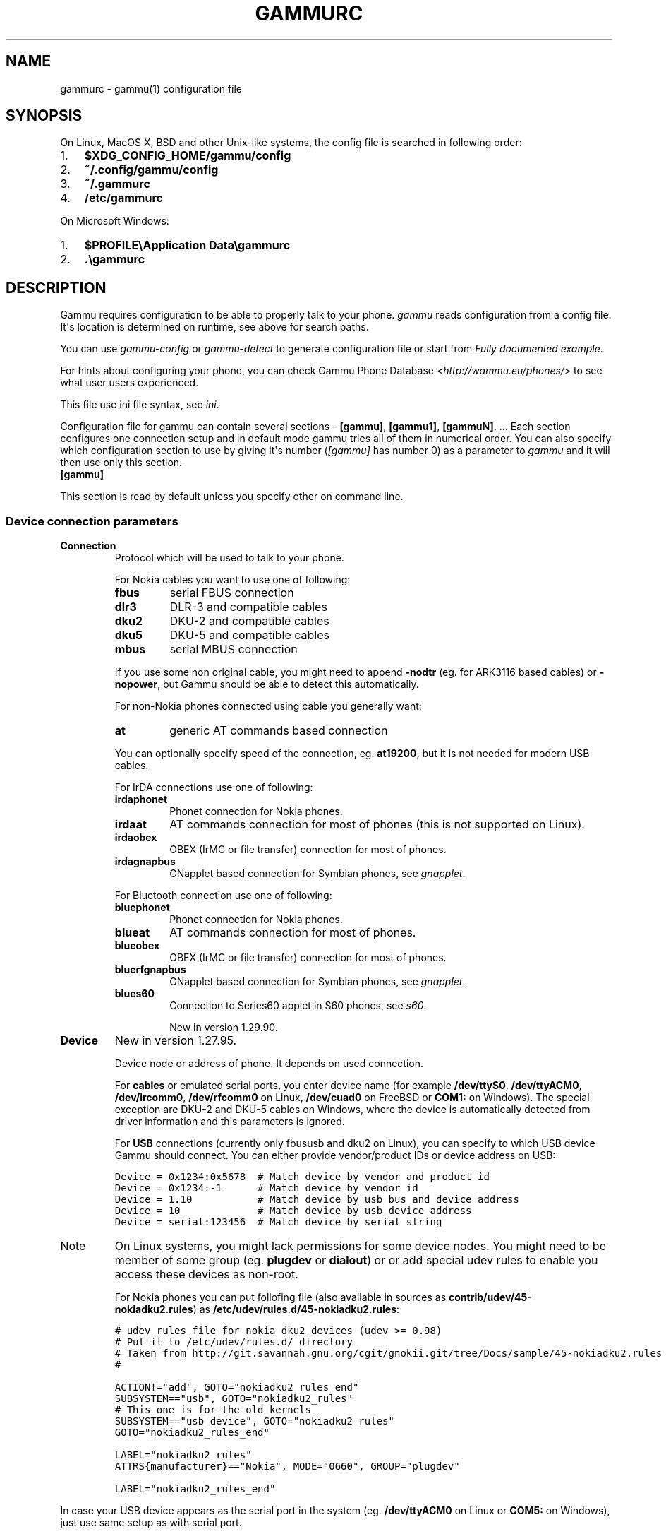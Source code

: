 .TH "GAMMURC" "5" "November 07, 2011" "1.30.90" "Gammu"
.SH NAME
gammurc \- gammu(1) configuration file
.
.nr rst2man-indent-level 0
.
.de1 rstReportMargin
\\$1 \\n[an-margin]
level \\n[rst2man-indent-level]
level margin: \\n[rst2man-indent\\n[rst2man-indent-level]]
-
\\n[rst2man-indent0]
\\n[rst2man-indent1]
\\n[rst2man-indent2]
..
.de1 INDENT
.\" .rstReportMargin pre:
. RS \\$1
. nr rst2man-indent\\n[rst2man-indent-level] \\n[an-margin]
. nr rst2man-indent-level +1
.\" .rstReportMargin post:
..
.de UNINDENT
. RE
.\" indent \\n[an-margin]
.\" old: \\n[rst2man-indent\\n[rst2man-indent-level]]
.nr rst2man-indent-level -1
.\" new: \\n[rst2man-indent\\n[rst2man-indent-level]]
.in \\n[rst2man-indent\\n[rst2man-indent-level]]u
..
.\" Man page generated from reStructeredText.
.
.SH SYNOPSIS
.sp
On Linux, MacOS X, BSD and other Unix\-like systems, the config file is
searched in following order:
.INDENT 0.0
.IP 1. 3
\fB$XDG_CONFIG_HOME/gammu/config\fP
.IP 2. 3
\fB~/.config/gammu/config\fP
.IP 3. 3
\fB~/.gammurc\fP
.IP 4. 3
\fB/etc/gammurc\fP
.UNINDENT
.sp
On Microsoft Windows:
.INDENT 0.0
.IP 1. 3
\fB$PROFILE\eApplication Data\egammurc\fP
.IP 2. 3
\fB.\egammurc\fP
.UNINDENT
.SH DESCRIPTION
.sp
Gammu requires configuration to be able to properly talk to your phone.
\fIgammu\fP reads configuration from a config file. It\(aqs location is determined
on runtime, see above for search paths.
.sp
You can use \fIgammu\-config\fP or \fIgammu\-detect\fP to generate
configuration file or start from \fI\%Fully documented example\fP.
.sp
For hints about configuring your phone, you can check Gammu Phone
Database <\fI\%http://wammu.eu/phones/\fP> to see what user users
experienced.
.sp
This file use ini file syntax, see \fIini\fP.
.sp
Configuration file for gammu can contain several sections \- \fB[gammu]\fP, \fB[gammu1]\fP,
\fB[gammuN]\fP, ... Each section configures one connection setup and in default mode
gammu tries all of them in numerical order. You can also specify which
configuration section to use by giving it\(aqs number (\fI\%[gammu]\fP has number 0) as a
parameter to \fIgammu\fP and it will then use only this section.
.INDENT 0.0
.TP
.B [gammu]
.UNINDENT
.sp
This section is read by default unless you specify other on command line.
.SS Device connection parameters
.INDENT 0.0
.TP
.B Connection
Protocol which will be used to talk to your phone.
.sp
For Nokia cables you want to use one of following:
.INDENT 7.0
.TP
.B \fBfbus\fP
serial FBUS connection
.TP
.B \fBdlr3\fP
DLR\-3 and compatible cables
.TP
.B \fBdku2\fP
DKU\-2 and compatible cables
.TP
.B \fBdku5\fP
DKU\-5 and compatible cables
.TP
.B \fBmbus\fP
serial MBUS connection
.UNINDENT
.sp
If you use some non original cable, you might need to append \fB\-nodtr\fP (eg. for
ARK3116 based cables) or \fB\-nopower\fP, but Gammu should be able to detect this
automatically.
.sp
For non\-Nokia phones connected using cable you generally want:
.INDENT 7.0
.TP
.B \fBat\fP
generic AT commands based connection
.UNINDENT
.sp
You can optionally specify speed of the connection, eg. \fBat19200\fP, but it is
not needed for modern USB cables.
.sp
For IrDA connections use one of following:
.INDENT 7.0
.TP
.B \fBirdaphonet\fP
Phonet connection for Nokia phones.
.TP
.B \fBirdaat\fP
AT commands connection for most of phones (this is not supported on Linux).
.TP
.B \fBirdaobex\fP
OBEX (IrMC or file transfer) connection for most of phones.
.TP
.B \fBirdagnapbus\fP
GNapplet based connection for Symbian phones, see \fIgnapplet\fP.
.UNINDENT
.sp
For Bluetooth connection use one of following:
.INDENT 7.0
.TP
.B \fBbluephonet\fP
Phonet connection for Nokia phones.
.TP
.B \fBblueat\fP
AT commands connection for most of phones.
.TP
.B \fBblueobex\fP
OBEX (IrMC or file transfer) connection for most of phones.
.TP
.B \fBbluerfgnapbus\fP
GNapplet based connection for Symbian phones, see \fIgnapplet\fP.
.TP
.B \fBblues60\fP
Connection to Series60 applet in S60 phones, see \fIs60\fP.
.sp
New in version 1.29.90.
.UNINDENT
.UNINDENT
.INDENT 0.0
.TP
.B Device
New in version 1.27.95.
.sp
Device node or address of phone. It depends on used connection.
.sp
For \fBcables\fP or emulated serial ports, you enter device name (for example
\fB/dev/ttyS0\fP, \fB/dev/ttyACM0\fP, \fB/dev/ircomm0\fP, \fB/dev/rfcomm0\fP on Linux,
\fB/dev/cuad0\fP on FreeBSD or \fBCOM1:\fP on Windows). The special exception are
DKU\-2 and DKU\-5 cables on Windows, where the device is automatically detected
from driver information and this parameters is ignored.
.sp
For \fBUSB\fP connections (currently only fbususb and dku2 on Linux), you can
specify to which USB device Gammu should connect. You can either provide
vendor/product IDs or device address on USB:
.sp
.nf
.ft C
Device = 0x1234:0x5678  # Match device by vendor and product id
Device = 0x1234:\-1      # Match device by vendor id
Device = 1.10           # Match device by usb bus and device address
Device = 10             # Match device by usb device address
Device = serial:123456  # Match device by serial string
.ft P
.fi
.IP Note
On Linux systems, you might lack permissions for some device nodes.
You might need to be member of some group (eg. \fBplugdev\fP or
\fBdialout\fP) or or add special udev rules to enable you access
these devices as non\-root.
.sp
For Nokia phones you can put follofing file (also available in sources
as \fBcontrib/udev/45\-nokiadku2.rules\fP) as
\fB/etc/udev/rules.d/45\-nokiadku2.rules\fP:
.sp
.nf
.ft C
# udev rules file for nokia dku2 devices (udev >= 0.98)
# Put it to /etc/udev/rules.d/ directory
# Taken from http://git.savannah.gnu.org/cgit/gnokii.git/tree/Docs/sample/45\-nokiadku2.rules
#

ACTION!="add", GOTO="nokiadku2_rules_end"
SUBSYSTEM=="usb", GOTO="nokiadku2_rules"
# This one is for the old kernels
SUBSYSTEM=="usb_device", GOTO="nokiadku2_rules"
GOTO="nokiadku2_rules_end"

LABEL="nokiadku2_rules"
ATTRS{manufacturer}=="Nokia", MODE="0660", GROUP="plugdev"

LABEL="nokiadku2_rules_end"

.ft P
.fi
.RE
.sp
In case your USB device appears as the serial port in the system (eg.
\fB/dev/ttyACM0\fP on Linux or \fBCOM5:\fP on Windows), just use same setup as
with serial port.
.sp
For \fBBluetooth\fP connection you have to enter Bluetooth address of your phone
(you can list Bluetooth devices in range on Linux using \fBhcitool scan\fP
command). Optionally you can also force Gammu to use specified channel by
including channel number after slash.
.sp
Before using Gammu, your device should be paired with computer or you should
have set up automatic pairing.
.sp
For \fBIrDA\fP connections, this parameters is not used at all.
.sp
If IrDA does not work on Linux, you might need to bring up the interface and
enable discovery (you need to run these commands as root):
.sp
.nf
.ft C
ip l s dev irda0 up          # Enables irda0 device
sysctl net.irda.discovery=1  # Enables device discovery on IrDA
.ft P
.fi
.IP Note
Native IrDA is not supported on Linux, you need to setup virtual
serial port for it (eg. \fB/dev/ircomm0\fP) and use it same way as cable.
This can be usually achieved by loading modules \fBircomm\-tty\fP and \fBirtty\-sir\fP:
.sp
.nf
.ft C
modprobe ircomm\-tty
modprobe irtty\-sir
.ft P
.fi
.RE
.UNINDENT
.INDENT 0.0
.TP
.B Port
Deprecated since version 1.27.95.
.sp
Alias for \fI\%Device\fP, kept for backward compatibility.
.UNINDENT
.INDENT 0.0
.TP
.B Model
Do not use this parameter unless really needed! The only use case for this is
when Gammu does not know your phone and misdetects it\(aqs features.
.sp
The only special case for using model is to force special type of OBEX
connection instead of letting Gammu try the best suited for selected
operation:
.INDENT 7.0
.TP
.B \fBobexfs\fP
force using of file browsing service (file system support)
.TP
.B \fBobexirmc\fP
force using of IrMC service (contacts, calendar and notes support)
.TP
.B \fBobexnone\fP
none service chosen, this has only limited use for sending file (\fIgammu sendfile\fP command)
.TP
.B \fBmobex\fP
m\-obex service for Samsung phones
.UNINDENT
.UNINDENT
.INDENT 0.0
.TP
.B Use_Locking
On Posix systems, you might want to lock serial device when it is being used
using UUCP\-style lock files. Enabling this option (setting to yes) will make
Gammu honor these locks and create it on startup. On most distributions you
need additional privileges to use locking (eg. you need to be member of uucp
group).
.sp
This option has no meaning on Windows.
.UNINDENT
.SS Connection options
.INDENT 0.0
.TP
.B SynchronizeTime
If you want to set time from computer to phone during starting connection.
.UNINDENT
.INDENT 0.0
.TP
.B StartInfo
This option allow to set, that you want (setting \fByes\fP) to see message on the
phone screen or phone should enable light for a moment during starting
connection. Phone will not beep during starting connection with this
option. This works only with some Nokia phones.
.UNINDENT
.SS Debugging options
.INDENT 0.0
.TP
.B LogFile
Path to file where information about communication will be stored.
.IP Note
For most debug levels (excluding \fBerrors\fP) the log file is overwritten on
each execution.
.RE
.UNINDENT
.INDENT 0.0
.TP
.B LogFormat
Determines what all will be logged to \fBLogFile\fP. Possible values are:
.INDENT 7.0
.TP
.B \fBnothing\fP
no debug level
.TP
.B \fBtext\fP
transmission dump in text format
.TP
.B \fBtextall\fP
all possible info in text format
.TP
.B \fBtextalldate\fP
all possible info in text format, with time stamp
.TP
.B \fBerrors\fP
errors in text format
.TP
.B \fBerrorsdate\fP
errors in text format, with time stamp
.TP
.B \fBbinary\fP
transmission dump in binary format
.UNINDENT
.sp
For debugging use either \fBtextalldate\fP or \fBtextall\fP, it contains all
needed information to diagnose problems.
.UNINDENT
.INDENT 0.0
.TP
.B Features
Custom features for phone. This can be used as override when values coded
in \fBcommon/gsmphones.c\fP are bad or missing. Consult
\fBinclude/gammu\-info.h\fP for possible values (all \fBGSM_Feature\fP values
without leading \fBF_\fP prefix). Please report correct values to Gammu
authors.
.UNINDENT
.SS Locales and character set options
.INDENT 0.0
.TP
.B GammuCoding
Forces using specified codepage (for example \fB1250\fP will force CP\-1250 or
\fButf8\fP for UTF\-8). This should not be needed, Gammu detects it according
to your locales.
.UNINDENT
.INDENT 0.0
.TP
.B GammuLoc
Path to directory with localisation files (the directory should contain
\fBLANG/LC_MESSAGES/gammu.mo\fP). If gammu is properly installed it should find
these files automatically.
.UNINDENT
.SS Other options
.INDENT 0.0
.TP
.B DataPath
Additional path where to search for data files. The default path is
configured on build time (and defaults to \fB/usr/share/data/gammu\fP on Unix
systems). Currently it is used only for searching files to upload to phone
using \fIgammu install\fP.
.UNINDENT
.SH EXAMPLES
.sp
There is more complete example available in Gammu documentation, see \fIgammu\fP.
.SS Connection examples
.sp
Gammu configuration for Nokia phone using DLR\-3 cable:
.sp
.nf
.ft C
[gammu]
device = /dev/ttyACM0
connection = dlr3
.ft P
.fi
.sp
Gammu configuration for Sony\-Ericsson phone (or any other AT compatible
phone) connected using USB cable:
.sp
.nf
.ft C
[gammu]
device = /dev/ttyACM0
connection = at
.ft P
.fi
.sp
Gammu configuration for Sony\-Ericsson (or any other AT compatible
phone) connected using bluetooth:
.sp
.nf
.ft C
[gammu]
device = B0:0B:00:00:FA:CE
connection = blueat
.ft P
.fi
.sp
Gammu configuration for phone which needs to manually adjust Bluetooth channel to use channel 42:
.sp
.nf
.ft C
[gammu]
device = B0:0B:00:00:FA:CE/42
connection = blueat
.ft P
.fi
.SS Working with multiple phones
.sp
Gammu can be configured for multiple phones (however only one connection
is used at one time, you can choose which one to use with \fIgammu \-s\fP
parameter). Configuration for phones on three serial ports would look
like following:
.sp
.nf
.ft C
[gammu]
device = /dev/ttyS0
connection = at

[gammmu1]
device = /dev/ttyS1
connection = at

[gammmu2]
device = /dev/ttyS2
connection = at
.ft P
.fi
.SS Fully documented example
.sp
You can find this sample file as \fBdocs/config/gammurc\fP in Gammu sources.
.sp
.nf
.ft C
; This is a sample ~/.gammurc file.
; In Unix/Linux  copy it into your home directory and name it .gammurc
;                or into /etc and name it gammurc
; In Win32       copy it into directory with Gammu.exe and name gammurc
; More about parameters later
; Anything behind ; or # is comment.
; \-\-\-\-\-\-\-\-\-\-\-\-\-\-\-\-\-\-\-\-\-\-\-\-\-\-\-\-\-\-\-\-\-\-\-\-\-\-\-\-\-\-\-\-\-\-\-\-\-\-\-\-\-\-\-\-\-\-\-\-\-\-\-\-\-\-\-\-\-\-\-\-\-\-\-\-\-

[gammu]

device = com8:
connection = irdaphonet
; Do not use model configuration unless you really need it
;model = 6110
;synchronizetime = yes
;logfile = gammulog
;logformat = textall
;use_locking = yes
;gammuloc = locfile
;startinfo = yes
;gammucoding = utf8
;usephonedb = yes

[gammu1]

device = com8:
;model = 6110
connection = fbusblue
;synchronizetime = yes
;logfile = gammulog
;logformat = textall
;use_locking = yes
;gammuloc = locfile
;startinfo = yes
;gammucoding = utf8

; Step 1. Please find required Connection parameter and look into assigned 
; with it device type. With some Connection you must set concrete model

; ================================================================ cables =====
; New Nokia protocol for FBUS/DAU9P
;    Connection "fbus", device type serial
; New Nokia protocol for DLR3/DLR3P
;    Connection "fbusdlr3"/"dlr3", device type serial 
; New Nokia protocol for DKU2 (and phone with USB converter on phone mainboard
;                              like 6230)
;    Connection "dku2phonet"/"dku2", device type dku2 on Windows
;    Connection "fbususb" on Linux
; New Nokia protocol for DKU5 (and phone without USB converter on phone
;                              mainboard like 5100)
;    Connection "dku5fbus"/"dku5", device type dku5
; New Nokia protocol for PL2303 USB cable (and phone without USB converter
;                                          on phone mainboard like 5100)
;    Connection "fbuspl2303", device type usb
; Old Nokia protocol for MBUS/DAU9P
;    Connection "mbus", device type serial
; Variants: 
; You can modify a bit behaviour of connection using additional flags
; specified just after connection name like connection\-variant.
; If you\(aqre using ARK3116 cable (or any other which does not like dtr 
; handling), you might need \-nodtr variant of connection, eg. dlr3\-nodtr.
; If cable you use is not powered over DTR/RTS, try using \-nopower variant of 
; connection, eg. fbus\-nopower.
; \-\-\-\-\-\-\-\-\-\-\-\-\-\-\-\-\-\-\-\-\-\-\-\-\-\-\-\-\-\-\-\-\-\-\-\-\-\-\-\-\-\-\-\-\-\-\-\-\-\-\-\-\-\-\-\-\-\-\-\-\-\-\-\-\-\-\-\-\-\-\-\-\-\-\-\-\-
; AT commands for DLR3, DKU5 or other AT compatible cable (8 bits, None
; parity, no flow control, 1 stop bit). Used with Nokia, Alcatel, Siemens, etc.
;    Connection "at19200"/"at115200"/.., device type serial
; AT commands for DKU2 cable
;    Connection "dku2at", device type dku2
; ============================================================== infrared =====
; Nokia protocol for infrared with Nokia 6110/6130/6150
;    Connection "fbusirda"/"infrared", device type serial
; Nokia protocol for infrared with other Nokia models
;    Connection "irdaphonet"/"irda", device type irda
; \-\-\-\-\-\-\-\-\-\-\-\-\-\-\-\-\-\-\-\-\-\-\-\-\-\-\-\-\-\-\-\-\-\-\-\-\-\-\-\-\-\-\-\-\-\-\-\-\-\-\-\-\-\-\-\-\-\-\-\-\-\-\-\-\-\-\-\-\-\-\-\-\-\-\-\-\-
; AT commands for infrared. Used with Nokia, Alcatel, Siemens, etc.
;    Connection "irdaat", device type irda
; \-\-\-\-\-\-\-\-\-\-\-\-\-\-\-\-\-\-\-\-\-\-\-\-\-\-\-\-\-\-\-\-\-\-\-\-\-\-\-\-\-\-\-\-\-\-\-\-\-\-\-\-\-\-\-\-\-\-\-\-\-\-\-\-\-\-\-\-\-\-\-\-\-\-\-\-\-
; OBEX for infrared
;    Connection "irdaobex", device type irda.
; ============================================================= Bluetooth =====
; Nokia protocol with serial device set in BT stack (WidComm, other) from
; adequate service and Nokia 6210
;    Connection "fbusblue", device type serial
; Nokia protocol with serial device set in BT stack (WidComm, other) from
; adequate service and other Nokia models
;    Connection "phonetblue", device type serial
; \-\-\-\-\-\-\-\-\-\-\-\-\-\-\-\-\-\-\-\-\-\-\-\-\-\-\-\-\-\-\-\-\-\-\-\-\-\-\-\-\-\-\-\-\-\-\-\-\-\-\-\-\-\-\-\-\-\-\-\-\-\-\-\-\-\-\-\-\-\-\-\-\-\-\-\-\-
; Nokia protocol for Bluetooth stack with Nokia 6210
;    Connection "bluerffbus", device type BT
; Nokia protocol for Bluetooth stack with DCT4 Nokia models, which don\(aqt inform
; about services correctly (6310, 6310i with firmware lower than 5.50, 8910,..)
;    Connection "bluerfphonet", device type BT
; Nokia protocol for Bluetooth stack with other DCT4 Nokia models
;    Connection "bluephonet", device type BT
; \-\-\-\-\-\-\-\-\-\-\-\-\-\-\-\-\-\-\-\-\-\-\-\-\-\-\-\-\-\-\-\-\-\-\-\-\-\-\-\-\-\-\-\-\-\-\-\-\-\-\-\-\-\-\-\-\-\-\-\-\-\-\-\-\-\-\-\-\-\-\-\-\-\-\-\-\-
; AT commands for Bluetooth stack and 6210 / DCT4 Nokia models, which don\(aqt
; inform about BT services correctly (6310, 6310i with firmware lower 
; than 5.50, 8910,..)
;    Connection "bluerfat", device type BT
; AT commands for Bluetooth stack with other phones (Siemens, other Nokia,etc.)
;    Connection "blueat", device type BT
; \-\-\-\-\-\-\-\-\-\-\-\-\-\-\-\-\-\-\-\-\-\-\-\-\-\-\-\-\-\-\-\-\-\-\-\-\-\-\-\-\-\-\-\-\-\-\-\-\-\-\-\-\-\-\-\-\-\-\-\-\-\-\-\-\-\-\-\-\-\-\-\-\-\-\-\-\-
; OBEX for Bluetooth stack with DCT4 Nokia models, which don\(aqt inform about
; BT services correctly (6310, 6310i with firmware lower than 5.50, 8910,...)
;    Connection "bluerfobex", device type BT
; OBEX for Bluetooth stack with other phones (Siemens, other Nokia, etc.)
;    Connection "blueobex", device type BT.
; \-\-\-\-\-\-\-\-\-\-\-\-\-\-\-\-\-\-\-\-\-\-\-\-\-\-\-\-\-\-\-\-\-\-\-\-\-\-\-\-\-\-\-\-\-\-\-\-\-\-\-\-\-\-\-\-\-\-\-\-\-\-\-\-\-\-\-\-\-\-\-\-\-\-\-\-\-
;    Connection "bluerfgnapbus", device type BT, model "gnap"
;    Connection "irdagnapbus", device type irda, model "gnap"

; Step2. According to device type from Step1 and used OS set Port parameter

; \-\-\-\-\-\-\-\-\-\-\-\-\-\-\-\-\-\-\-\-\-\-\-\-\-\-\-\-\-\-\-\-\-\-\-\-\-\-\-\-\-\-\-\-\-\-\-\-\-\-\-\-\-\-\-\-\-\-\-\-\-\-\-\-\-\-\-\-\-\-\-\-\-\-\-\-\-
; Port type | "Port" parameter in Windows/DOS | "Port" parameter in Linux/Unix
; \-\-\-\-\-\-\-\-\-\-|\-\-\-\-\-\-\-\-\-\-\-\-\-\-\-\-\-\-\-\-\-\-\-\-\-\-\-\-\-\-\-\-\-|\-\-\-\-\-\-\-\-\-\-\-\-\-\-\-\-\-\-\-\-\-\-\-\-\-\-\-\-\-\-\-\-
; serial    | "com*:"                         | "/dev/ttyS*"
;           | (example "com1:")               | (example "/dev/ttyS1")
;           |                                 | or "/dev/tts/**" (with DevFS)
;           |                                 | virtual serial ports like
;           |                                 | "/dev/ircomm*" or "/dev/rfcomm*"
; \-\-\-\-\-\-\-\-\-\-|\-\-\-\-\-\-\-\-\-\-\-\-\-\-\-\-\-\-\-\-\-\-\-\-\-\-\-\-\-\-\-\-\-|\-\-\-\-\-\-\-\-\-\-\-\-\-\-\-\-\-\-\-\-\-\-\-\-\-\-\-\-\-\-\-\-
; irda      | ignored (can be empty)          | ignored (can be empty)
; \-\-\-\-\-\-\-\-\-\-|\-\-\-\-\-\-\-\-\-\-\-\-\-\-\-\-\-\-\-\-\-\-\-\-\-\-\-\-\-\-\-\-\-|\-\-\-\-\-\-\-\-\-\-\-\-\-\-\-\-\-\-\-\-\-\-\-\-\-\-\-\-\-\-\-\-
; BT        | Bluetooth device address (example "00:11:22:33:44:55").
;           | Optionally you can also include channel after slash
;           | (example "00:11:22:33:44:55/12"). Can be also empty.
; \-\-\-\-\-\-\-\-\-\-|\-\-\-\-\-\-\-\-\-\-\-\-\-\-\-\-\-\-\-\-\-\-\-\-\-\-\-\-\-\-\-\-\-|\-\-\-\-\-\-\-\-\-\-\-\-\-\-\-\-\-\-\-\-\-\-\-\-\-\-\-\-\-\-\-\-
; dku2      | ignored (can be empty)          | /dev/ttyUSB* or /dev/ttyACM*
; \-\-\-\-\-\-\-\-\-\-|\-\-\-\-\-\-\-\-\-\-\-\-\-\-\-\-\-\-\-\-\-\-\-\-\-\-\-\-\-\-\-\-\-|\-\-\-\-\-\-\-\-\-\-\-\-\-\-\-\-\-\-\-\-\-\-\-\-\-\-\-\-\-\-\-\-
; dku5      | ignored (can be empty)          | connection with it not possible
; \-\-\-\-\-\-\-\-\-\-|\-\-\-\-\-\-\-\-\-\-\-\-\-\-\-\-\-\-\-\-\-\-\-\-\-\-\-\-\-\-\-\-\-|\-\-\-\-\-\-\-\-\-\-\-\-\-\-\-\-\-\-\-\-\-\-\-\-\-\-\-\-\-\-\-\-
; usb       | connection with it not possible | "/dev/ttyUSB*"

; Step3. Set other config parameters

; \-\-\-\-\-\-\-\-\-\-\-\-\-\-\-\-\-\-\-\-\-\-\-\-\-\-\-\-\-\-\-\-\-\-\-\-\-\-\-\-\-\-\-\-\-\-\-\-\-\-\-\-\-\-\-\-\-\-\-\-\-\-\-\-\-\-\-\-\-\-\-\-\-\-\-\-\-
; Parameter name  | Description
; \-\-\-\-\-\-\-\-\-\-\-\-\-\-\-\-|\-\-\-\-\-\-\-\-\-\-\-\-\-\-\-\-\-\-\-\-\-\-\-\-\-\-\-\-\-\-\-\-\-\-\-\-\-\-\-\-\-\-\-\-\-\-\-\-\-\-\-\-\-\-\-\-\-\-\-\-
; Model           | Should not be used unless you have a good reason to do so.
;                 | If Gammu doesn\(aqt recognize your phone model, put it here. 
;                 | Example values: "6110", "6150", "6210", "8210"
; SynchronizeTime | if you want to set time from computer to phone during
;                 | starting connection. Do not rather use this option when
;                 | when to reset phone during connection (in some phones need
;                 | to set time again after restart)
; GammuLoc        | name of localisation file
; StartInfo       | this option allow to set, that you want (setting "yes")
;                 | to see message on the phone screen or phone should enable
;                 | light for a moment during starting connection. Phone
;                 | WON\(aqT beep during starting connection with this option.
; GammuCoding     | forces using specified codepage (in win32 \- for example
;                 | "1250" will force CP1250) or UTF8 (in Linux \- "utf8")
; \-\-\-\-\-\-\-\-\-\-\-\-\-\-\-\-|\-\-\-\-\-\-\-\-\-\-\-\-\-\-\-\-\-\-\-\-\-\-\-\-\-\-\-\-\-\-\-\-\-\-\-\-\-\-\-\-\-\-\-\-\-\-\-\-\-\-\-\-\-\-\-\-\-\-\-\-
; Logfile         | Use, when want to have logfile from communication.
; Logformat       | What debug info and format should be used:
;                 |   "nothing" \- no debug level (default)
;                 |   "text"    \- transmission dump in text format
;                 |   "textall" \- all possible info in text format
;                 |   "errors"  \- errors in text format
;                 |   "binary"  \- transmission dump in binary format
; \-\-\-\-\-\-\-\-\-\-\-\-\-\-\-\-|\-\-\-\-\-\-\-\-\-\-\-\-\-\-\-\-\-\-\-\-\-\-\-\-\-\-\-\-\-\-\-\-\-\-\-\-\-\-\-\-\-\-\-\-\-\-\-\-\-\-\-\-\-\-\-\-\-\-\-\-
; Features        | Custom features for phone. This can be used as override
;                 | when values coded in common/gsmphones.c are bad or
;                 | missing. Consult include/gammu\-info.h for possible values
;                 | (all Feature values without leading F_ prefix).
;                 | Please report correct values to Gammu authors.
; \-\-\-\-\-\-\-\-\-\-\-\-\-\-\-\-|\-\-\-\-\-\-\-\-\-\-\-\-\-\-\-\-\-\-\-\-\-\-\-\-\-\-\-\-\-\-\-\-\-\-\-\-\-\-\-\-\-\-\-\-\-\-\-\-\-\-\-\-\-\-\-\-\-\-\-\-
; Use_Locking     | under Unix/Linux use "yes", if want to lock used device
;                 | to prevent using it by other applications. In win32 ignored

; vim: et ts=4 sw=4 sts=4 tw=78 spell spelllang=en_us

.ft P
.fi
.SH AUTHOR
Michal Čihař <michal@cihar.com>
.SH COPYRIGHT
2009-2011, Michal Čihař <michal@cihar.com>
.\" Generated by docutils manpage writer.
.\" 
.
